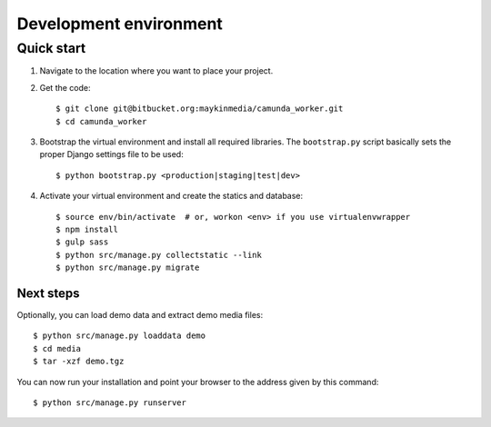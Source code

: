 .. _install_development:

=======================
Development environment
=======================

Quick start
===========

#. Navigate to the location where you want to place your project.

#. Get the code::

    $ git clone git@bitbucket.org:maykinmedia/camunda_worker.git
    $ cd camunda_worker

#. Bootstrap the virtual environment and install all required libraries. The
   ``bootstrap.py`` script basically sets the proper Django settings file to be
   used::

    $ python bootstrap.py <production|staging|test|dev>

#. Activate your virtual environment and create the statics and database::

    $ source env/bin/activate  # or, workon <env> if you use virtualenvwrapper
    $ npm install
    $ gulp sass
    $ python src/manage.py collectstatic --link
    $ python src/manage.py migrate


Next steps
----------

Optionally, you can load demo data and extract demo media files::

    $ python src/manage.py loaddata demo
    $ cd media
    $ tar -xzf demo.tgz

You can now run your installation and point your browser to the address given
by this command::

    $ python src/manage.py runserver
